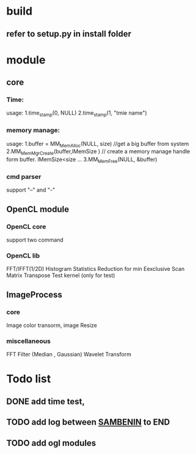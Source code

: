 
* build
** refer to setup.py in install folder

* module
** core
*** Time:
   usage: 1.time_stamp(0, NULL)
          2.time_stamp(1, "tmie name")
*** memory manage:
   usage: 1.buffer = MM_MemAlloc(NULL, size) //get a big buffer from system
          2.MM_MemMgrCreate(buffer,lMemSize ) // create a memory manage handle form buffer. lMemSize<size
          ...
          3.MM_MemFree(NULL, &buffer)
		  
*** cmd parser
    support "--" and "-"
** OpenCL module
*** OpenCL core
    support two command
*** OpenCL lib
    FFT/IFFT(1/2D) 
    Histogram Statistics
    Reduction for min 
    Eexclusive Scan 
    Matrix Transpose
    Test kernel (only for test)
** ImageProcess
*** core
    Image color transorm, 
    image Resize	
*** miscellaneous
    FFT
    Filter (Median , Gaussian)
	Wavelet Transform

* Todo list
** DONE  add time test,  
** TODO  add log between _SAMBENIN_ to END 
** TODO  add ogl modules
